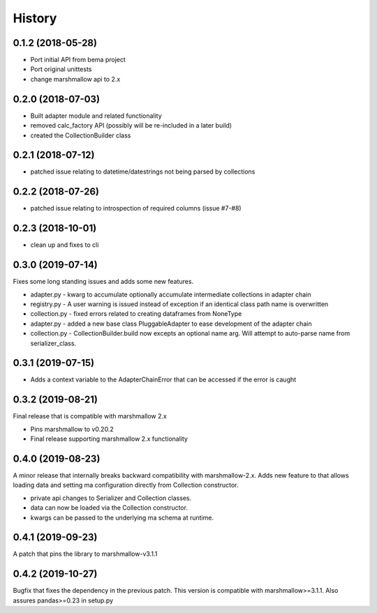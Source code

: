 =======
History
=======

0.1.2 (2018-05-28)
------------------
* Port initial API from bema project
* Port original unittests
* change marshmallow api to 2.x


0.2.0 (2018-07-03)
------------------
* Built adapter module and related functionality
* removed calc_factory API (possibly will be re-included in a later build)
* created the CollectionBuilder class


0.2.1 (2018-07-12)
------------------
* patched issue relating to datetime/datestrings not being parsed by collections

0.2.2 (2018-07-26)
------------------
* patched issue relating to introspection of required columns (issue #7-#8)

0.2.3 (2018-10-01)
------------------
* clean up and fixes to cli

0.3.0 (2019-07-14)
------------------
Fixes some long standing issues and adds some new features.

* adapter.py - kwarg to accumulate optionally accumulate intermediate collections in adapter chain
* registry.py - A user warning is issued instead of exception if an identical class path name is overwritten
* collection.py - fixed errors related to creating dataframes from NoneType
* adapter.py - added a new base class PluggableAdapter to ease development of the adapter chain
* collection.py - CollectionBuilder.build now excepts an optional name arg. Will attempt to auto-parse name from serializer_class.


0.3.1 (2019-07-15)
------------------

* Adds a context variable to the AdapterChainError that can be accessed if the error is caught


0.3.2 (2019-08-21)
------------------
Final release that is compatible with marshmallow 2.x

* Pins marshmallow to v0.20.2
* Final release supporting marshmallow 2.x functionality


0.4.0 (2019-08-23)
------------------
A minor release that internally breaks backward compatibility with marshmallow-2.x. Adds new feature
to that allows loading data and setting ma configuration directly from Collection constructor.

* private api changes to Serializer and Collection classes.
* data can now be loaded via the Collection constructor.
* kwargs can be passed to the underlying ma schema at runtime.


0.4.1 (2019-09-23)
------------------
A patch that pins the library to marshmallow-v3.1.1


0.4.2 (2019-10-27)
------------------
Bugfix that fixes the dependency in the previous patch. This version is compatible with marshmallow>=3.1.1.
Also assures pandas>=0.23 in setup.py
